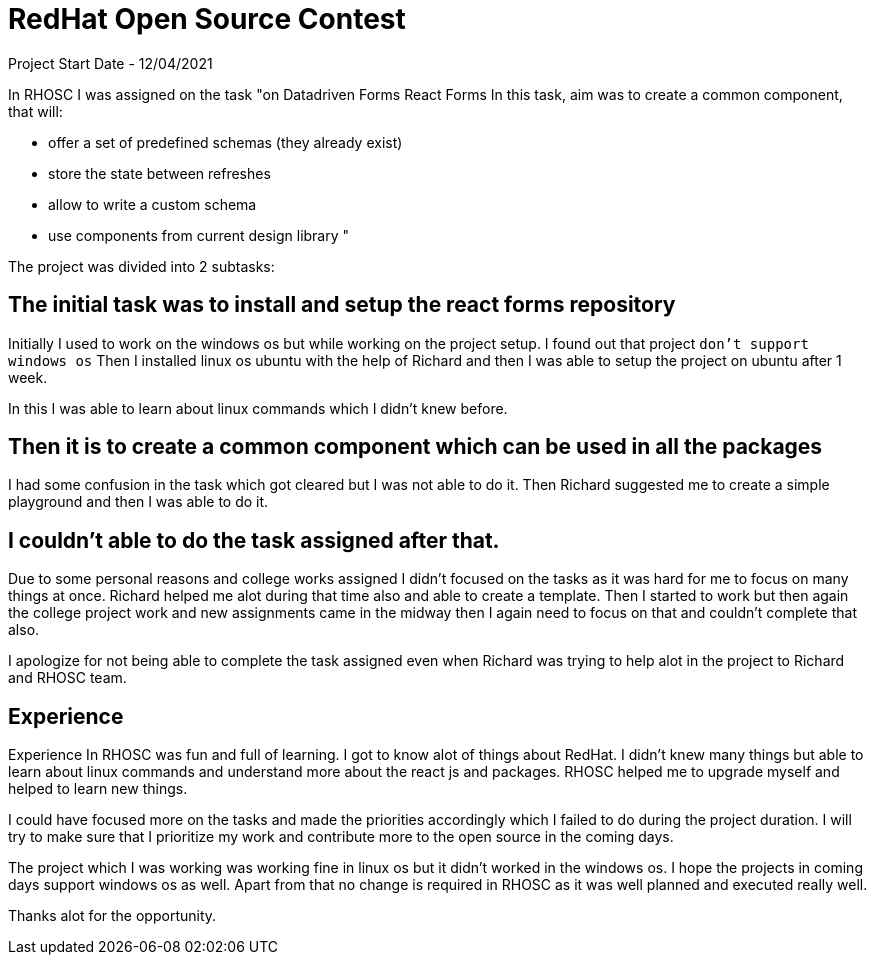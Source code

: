 = RedHat Open Source Contest

Project Start Date - 12/04/2021

In RHOSC I was assigned on the task "on Datadriven Forms React Forms
In this task, aim was to create a common component, that will:

- offer a set of predefined schemas (they already exist)
- store the state between refreshes
- allow to write a custom schema
- use components from current design library "

The project was divided into 2 subtasks:

== The initial task was to install and setup the react forms repository

Initially I used to work on the windows os but while working on the project setup. I found out that project `don't support windows os`
Then I installed linux os ubuntu with the help of Richard and then I was able to setup the project on ubuntu after 1 week.

In this I was able to learn about linux commands which I didn't knew before.

== Then it is to create a common component which can be used in all the packages

I had some confusion in the task which got cleared but I was not able to do it. Then Richard suggested me to create a simple playground and then I was able to do it.

== I couldn't able to do the task assigned after that.

Due to some personal reasons and college works assigned I didn't focused on the tasks as it was hard for me to focus on many things at once. Richard helped me alot during that time also and able to create a template. Then I started to work but then again the college project work and new assignments came in the midway then I again need to focus on that and couldn't complete that also.

I apologize for not being able to complete the task assigned even when Richard was trying to help alot in the project to Richard and RHOSC team.

== Experience 

Experience In RHOSC was fun and full of learning. I got to know alot of things about RedHat. I didn't knew many things but able to learn about linux commands and understand more about the react js and packages. RHOSC helped me to upgrade myself and helped to learn new things.


I could have focused more on the tasks and made the priorities accordingly which I failed to do during the project duration. I will try to make sure that I prioritize my work and contribute more to the open source in the coming days.


The project which I was working was working fine in linux os but it didn't worked in the windows os. I hope the projects in coming days support windows os as well. 
Apart from that no change is required in RHOSC as it was well planned and executed really well.

Thanks alot for the opportunity.
